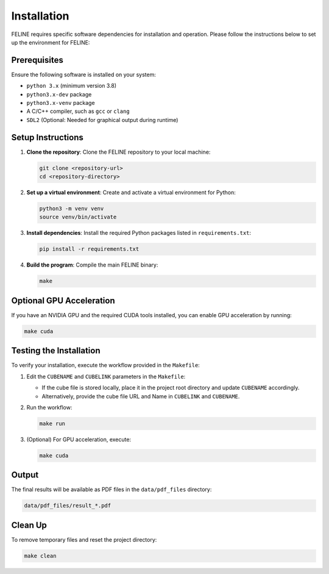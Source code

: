 Installation
============

FELINE requires specific software dependencies for installation and operation. Please follow the instructions below to set up the environment for FELINE:

Prerequisites
-------------
Ensure the following software is installed on your system:

- ``python 3.x`` (minimum version 3.8)
- ``python3.x-dev`` package
- ``python3.x-venv`` package
- A C/C++ compiler, such as ``gcc`` or ``clang``
- ``SDL2`` (Optional: Needed for graphical output during runtime)

Setup Instructions
------------------

1. **Clone the repository**:
   Clone the FELINE repository to your local machine:

   .. code-block:: bash

      git clone <repository-url>
      cd <repository-directory>

2. **Set up a virtual environment**:
   Create and activate a virtual environment for Python:

   .. code-block:: bash

      python3 -m venv venv
      source venv/bin/activate

3. **Install dependencies**:
   Install the required Python packages listed in ``requirements.txt``:

   .. code-block:: bash

      pip install -r requirements.txt

4. **Build the program**:
   Compile the main FELINE binary:

   .. code-block:: bash

      make

Optional GPU Acceleration
-------------------------
If you have an NVIDIA GPU and the required CUDA tools installed, you can enable GPU acceleration by running:

.. code-block:: bash

   make cuda

Testing the Installation
------------------------
To verify your installation, execute the workflow provided in the ``Makefile``:

1. Edit the ``CUBENAME`` and ``CUBELINK`` parameters in the ``Makefile``:

   - If the cube file is stored locally, place it in the project root directory and update ``CUBENAME`` accordingly.
   - Alternatively, provide the cube file URL and Name in ``CUBELINK`` and ``CUBENAME``.

2. Run the workflow:

   .. code-block:: bash

      make run

3. (Optional) For GPU acceleration, execute:

   .. code-block:: bash

      make cuda

Output
------
The final results will be available as PDF files in the ``data/pdf_files`` directory:

.. code-block:: bash

   data/pdf_files/result_*.pdf

Clean Up
--------
To remove temporary files and reset the project directory:

.. code-block:: bash

   make clean